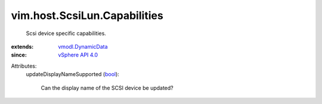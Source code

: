 .. _bool: https://docs.python.org/2/library/stdtypes.html

.. _vSphere API 4.0: ../../../vim/version.rst#vimversionversion5

.. _vmodl.DynamicData: ../../../vmodl/DynamicData.rst


vim.host.ScsiLun.Capabilities
=============================
  Scsi device specific capabilities.
:extends: vmodl.DynamicData_
:since: `vSphere API 4.0`_

Attributes:
    updateDisplayNameSupported (`bool`_):

       Can the display name of the SCSI device be updated?
